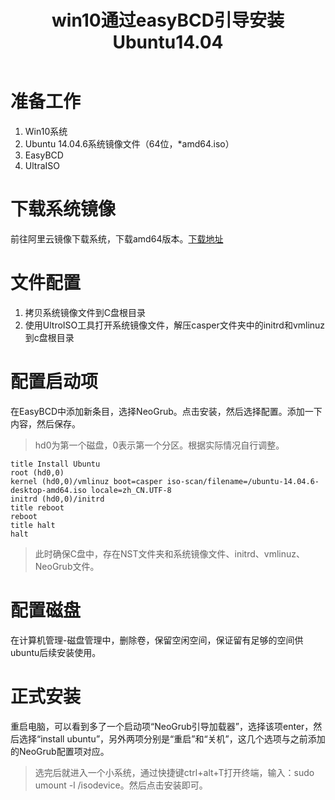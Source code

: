 #+LATEX_HEADER: \usepackage{fontspec}
#+LATEX_HEADER: \setmainfont{Songti SC}
#+STARTUP: indent
#+STARTUP: hidestars
#+OPTIONS: ^:nil toc:nil
#+JEKYLL_CATEGORIES: android
#+JEKYLL_TAGS: android os
#+JEKYLL_COMMENTS: true
#+TITLE:win10通过easyBCD引导安装Ubuntu14.04 
* 准备工作
  1. Win10系统
  2. Ubuntu 14.04.6系统镜像文件（64位，*amd64.iso）
  3. EasyBCD
  4. UltraISO
* 下载系统镜像
  前往阿里云镜像下载系统，下载amd64版本。[[http://mirrors.aliyun.com/ubuntu-releases/14.04/][下载地址]]
* 文件配置
  1. 拷贝系统镜像文件到C盘根目录
  2. 使用UltroISO工具打开系统镜像文件，解压casper文件夹中的initrd和vmlinuz到c盘根目录
* 配置启动项
  在EasyBCD中添加新条目，选择NeoGrub。点击安装，然后选择配置。添加一下内容，然后保存。
  #+BEGIN_QUOTE
  hd0为第一个磁盘，0表示第一个分区。根据实际情况自行调整。
  #+END_QUOTE
  #+BEGIN_SRC shell
    title Install Ubuntu
    root (hd0,0)
    kernel (hd0,0)/vmlinuz boot=casper iso-scan/filename=/ubuntu-14.04.6-desktop-amd64.iso locale=zh_CN.UTF-8
    initrd (hd0,0)/initrd
    title reboot
    reboot
    title halt
    halt
  #+END_SRC
  #+BEGIN_QUOTE
  此时确保C盘中，存在NST文件夹和系统镜像文件、initrd、vmlinuz、NeoGrub文件。
  #+END_QUOTE
* 配置磁盘
  在计算机管理-磁盘管理中，删除卷，保留空闲空间，保证留有足够的空间供ubuntu后续安装使用。
* 正式安装
  重启电脑，可以看到多了一个启动项“NeoGrub引导加载器”，选择该项enter，然后选择“install ubuntu”，另外两项分别是“重启”和“关机”，这几个选项与之前添加的NeoGrub配置项对应。
  #+BEGIN_QUOTE
  选完后就进入一个小系统，通过快捷键ctrl+alt+T打开终端，输入：sudo umount -l /isodevice。然后点击安装即可。
  #+END_QUOTE
